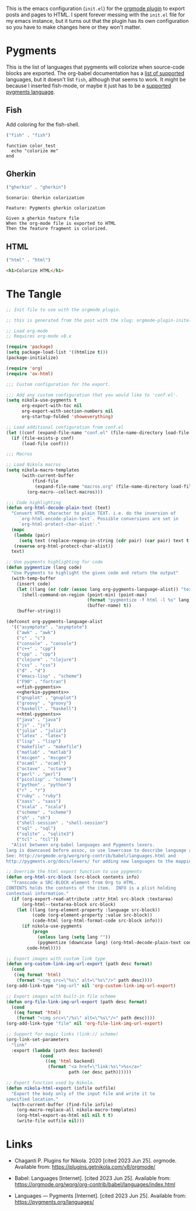 #+BEGIN_COMMENT
.. title: Orgmode Plugin init.el
.. slug: orgmode-plugin-initel
.. date: 2023-06-25 20:39:18 UTC-07:00
.. tags: plugins,orgmode
.. category: Plugins
.. link: 
.. description: The emacs configuration for the orgmode plugin.
.. type: text

#+END_COMMENT

This is the emacs configuration (~init.el~) for the [[https://plugins.getnikola.com/v8/orgmode/][orgmode plugin]] to export posts and pages to HTML. I spent forever messing with the ~init.el~ file for my emacs instance, but it turns out that the plugin has its own configuration so you have to make changes here or they won't matter.

* Pygments
This is the list of languages that pygments will colorize when source-code blocks are exported. The org-babel documentation has a [[https://orgmode.org/worg/org-contrib/babel/languages/index.html][list of supported]] languages, but it doesn't list ~fish~, although that seems to work. It might be because I inserted fish-mode, or maybe it just has to be a [[https://pygments.org/languages/][supported pygments language]].


** Fish
Add coloring for the fish-shell. 

#+begin_src emacs-lisp :noweb-ref fish-pygments
("fish" . "fish")
#+end_src


#+begin_src fish
function color_test
  echo "colorize me"
end
#+end_src
** Gherkin

#+begin_src emacs-lisp :noweb-ref gherkin-pygments
("gherkin" . "gherkin")
#+end_src

#+begin_src gherkin
Scenario: Gherkin colorization

Feature: Pygments gherkin colorization

Given a gherkin feature file
When the org-mode file is exported to HTML
Then the feature fragment is colorized.
#+end_src
** HTML

#+begin_src emacs-lisp :noweb-ref html-pygments
("html" . "html")
#+end_src

#+begin_src html
<h1>Colorize HTML</h1>
#+end_src
* The Tangle
#+begin_src emacs-lisp :tangle ../plugins/orgmode/init.el
;; Init file to use with the orgmode plugin.

;; this is generated from the post with the slug: orgmode-plugin-initel

;; Load org-mode
;; Requires org-mode v8.x

(require 'package)
(setq package-load-list '((htmlize t)))
(package-initialize)

(require 'org)
(require 'ox-html)

;;; Custom configuration for the export.

;;; Add any custom configuration that you would like to 'conf.el'.
(setq nikola-use-pygments t
      org-export-with-toc nil
      org-export-with-section-numbers nil
      org-startup-folded 'showeverything)

;; Load additional configuration from conf.el
(let ((conf (expand-file-name "conf.el" (file-name-directory load-file-name))))
  (if (file-exists-p conf)
      (load-file conf)))

;;; Macros

;; Load Nikola macros
(setq nikola-macro-templates
      (with-current-buffer
          (find-file
           (expand-file-name "macros.org" (file-name-directory load-file-name)))
        (org-macro--collect-macros)))

;;; Code highlighting
(defun org-html-decode-plain-text (text)
  "Convert HTML character to plain TEXT. i.e. do the inversion of
     `org-html-encode-plain-text`. Possible conversions are set in
     `org-html-protect-char-alist'."
  (mapc
   (lambda (pair)
     (setq text (replace-regexp-in-string (cdr pair) (car pair) text t t)))
   (reverse org-html-protect-char-alist))
  text)

;; Use pygments highlighting for code
(defun pygmentize (lang code)
  "Use Pygments to highlight the given code and return the output"
  (with-temp-buffer
    (insert code)
    (let ((lang (or (cdr (assoc lang org-pygments-language-alist)) "text")))
      (shell-command-on-region (point-min) (point-max)
                               (format "pygmentize -f html -l %s" lang)
                               (buffer-name) t))
    (buffer-string)))

(defconst org-pygments-language-alist
  '(("asymptote" . "asymptote")
    ("awk" . "awk")
    ("c" . "c")
    ("console" . "console")
    ("c++" . "cpp")
    ("cpp" . "cpp")
    ("clojure" . "clojure")
    ("css" . "css")
    ("d" . "d")
    ("emacs-lisp" . "scheme")
    ("F90" . "fortran")
    <<fish-pygments>>
    <<gherkin-pygments>>
    ("gnuplot" . "gnuplot")
    ("groovy" . "groovy")
    ("haskell" . "haskell")
    <<html-pygments>>
    ("java" . "java")
    ("js" . "js")
    ("julia" . "julia")
    ("latex" . "latex")
    ("lisp" . "lisp")
    ("makefile" . "makefile")
    ("matlab" . "matlab")
    ("mscgen" . "mscgen")
    ("ocaml" . "ocaml")
    ("octave" . "octave")
    ("perl" . "perl")
    ("picolisp" . "scheme")
    ("python" . "python")
    ("r" . "r")
    ("ruby" . "ruby")
    ("sass" . "sass")
    ("scala" . "scala")
    ("scheme" . "scheme")
    ("sh" . "sh")
    ("shell-session" . "shell-session")
    ("sql" . "sql")
    ("sqlite" . "sqlite3")
    ("tcl" . "tcl"))
  "Alist between org-babel languages and Pygments lexers.
lang is downcased before assoc, so use lowercase to describe language available.
See: http://orgmode.org/worg/org-contrib/babel/languages.html and
http://pygments.org/docs/lexers/ for adding new languages to the mapping.")

;; Override the html export function to use pygments
(defun org-html-src-block (src-block contents info)
  "Transcode a SRC-BLOCK element from Org to HTML.
CONTENTS holds the contents of the item.  INFO is a plist holding
contextual information."
  (if (org-export-read-attribute :attr_html src-block :textarea)
      (org-html--textarea-block src-block)
    (let ((lang (org-element-property :language src-block))
          (code (org-element-property :value src-block))
          (code-html (org-html-format-code src-block info)))
      (if nikola-use-pygments
          (progn
            (unless lang (setq lang ""))
            (pygmentize (downcase lang) (org-html-decode-plain-text code)))
        code-html))))

;; Export images with custom link type
(defun org-custom-link-img-url-export (path desc format)
  (cond
   ((eq format 'html)
    (format "<img src=\"%s\" alt=\"%s\"/>" path desc))))
(org-add-link-type "img-url" nil 'org-custom-link-img-url-export)

;; Export images with built-in file scheme
(defun org-file-link-img-url-export (path desc format)
  (cond
   ((eq format 'html)
    (format "<img src=\"/%s\" alt=\"%s\"/>" path desc))))
(org-add-link-type "file" nil 'org-file-link-img-url-export)

;; Support for magic links (link:// scheme)
(org-link-set-parameters
  "link"
  :export (lambda (path desc backend)
             (cond
               ((eq 'html backend)
                (format "<a href=\"link:%s\">%s</a>"
                        path (or desc path))))))

;; Export function used by Nikola.
(defun nikola-html-export (infile outfile)
  "Export the body only of the input file and write it to
specified location."
  (with-current-buffer (find-file infile)
    (org-macro-replace-all nikola-macro-templates)
    (org-html-export-as-html nil nil t t)
    (write-file outfile nil)))
#+end_src

* Links
- Chaganti P. Plugins for Nikola. 2020 [cited 2023 Jun 25]. orgmode. Available from: https://plugins.getnikola.com/v8/orgmode/

- Babel: Languages [Internet]. [cited 2023 Jun 25]. Available from: https://orgmode.org/worg/org-contrib/babel/languages/index.html

- Languages — Pygments [Internet]. [cited 2023 Jun 25]. Available from: https://pygments.org/languages/
